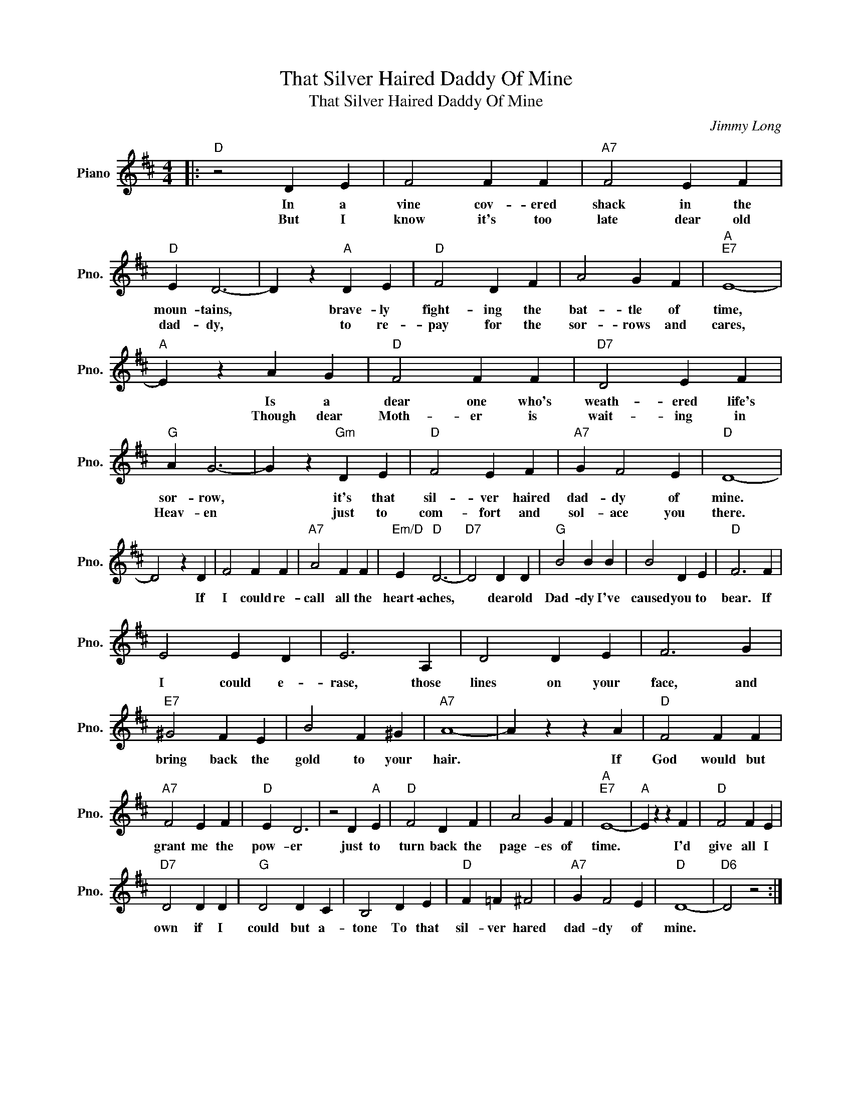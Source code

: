 X:1
T:That Silver Haired Daddy Of Mine
T:That Silver Haired Daddy Of Mine
C:Jimmy Long
Z:All Rights Reserved
L:1/4
M:4/4
K:D
V:1 treble nm="Piano" snm="Pno."
%%MIDI program 0
V:1
|:"D" z2 D E | F2 F F |"A7" F2 E F |"D" E D3- | D z"A" D E |"D" F2 D F | A2 G F |"A""E7" E4- | %8
w: In a|vine cov- ered|shack in the|moun- tains,|* brave- ly|fight- ing the|bat- tle of|time,|
w: But I|know it's too|late dear old|dad- dy,|* to re-|pay for the|sor- rows and|cares,|
"A" E z A G |"D" F2 F F |"D7" D2 E F |"G" A G3- | G z"Gm" D E |"D" F2 E F |"A7" G F2 E |"D" D4- | %16
w: * Is a|dear one who's|weath- ered life's|sor- row,|* it's that|sil- ver haired|dad- dy of|mine.|
w: * Though dear|Moth- er is|wait- ing in|Heav- en|* just to|com- fort and|sol- ace you|there.|
 D2 z D | F2 F F |"A7" A2 F F |"Em/D" E"D" D3- |"D7" D2 D D |"G" B2 B B | B2 D E |"D" F3 F | %24
w: * If|I could re-|call all the|heart- aches,|* dear old|Dad- dy I've|caused you to|bear. If|
w: ||||||||
 E2 E D | E3 A, | D2 D E | F3 G |"E7" ^G2 F E | B2 F ^G |"A7" A4- | A z z A |"D" F2 F F | %33
w: I could e-|rase, those|lines on your|face, and|bring back the|gold to your|hair.|* If|God would but|
w: |||||||||
"A7" F2 E F |"D" E D3 | z2 D"A" E |"D" F2 D F | A2 G F |"A""E7" E4- |"A" E z z F |"D" F2 F E | %41
w: grant me the|pow- er|just to|turn back the|page- es of|time.|* I'd|give all I|
w: ||||||||
"D7" D2 D D |"G" D2 D C | B,2 D E |"D" F =F ^F2 |"A7" G F2 E |"D" D4- |"D6" D2 z2 :| %48
w: own if I|could but a-|tone To that|sil- ver hared|dad- dy of|mine.||
w: |||||||

